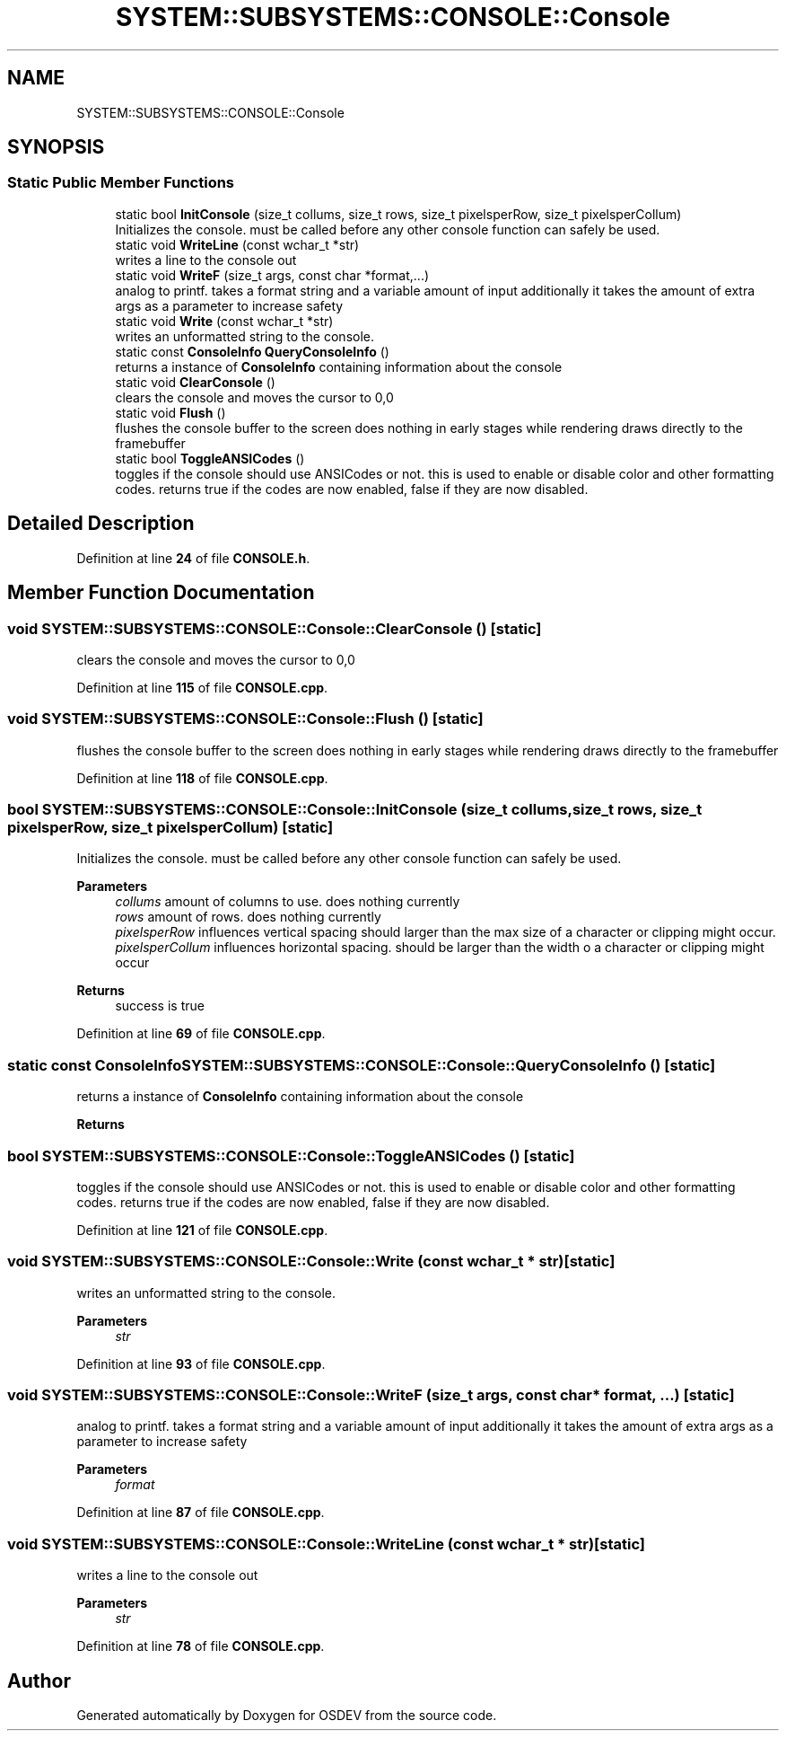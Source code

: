 .TH "SYSTEM::SUBSYSTEMS::CONSOLE::Console" 3 "Version 0.0.01" "OSDEV" \" -*- nroff -*-
.ad l
.nh
.SH NAME
SYSTEM::SUBSYSTEMS::CONSOLE::Console
.SH SYNOPSIS
.br
.PP
.SS "Static Public Member Functions"

.in +1c
.ti -1c
.RI "static bool \fBInitConsole\fP (size_t collums, size_t rows, size_t pixelsperRow, size_t pixelsperCollum)"
.br
.RI "Initializes the console\&. must be called before any other console function can safely be used\&. "
.ti -1c
.RI "static void \fBWriteLine\fP (const wchar_t *str)"
.br
.RI "writes a line to the console out "
.ti -1c
.RI "static void \fBWriteF\fP (size_t args, const char *format,\&.\&.\&.)"
.br
.RI "analog to printf\&. takes a format string and a variable amount of input additionally it takes the amount of extra args as a parameter to increase safety "
.ti -1c
.RI "static void \fBWrite\fP (const wchar_t *str)"
.br
.RI "writes an unformatted string to the console\&. "
.ti -1c
.RI "static const \fBConsoleInfo\fP \fBQueryConsoleInfo\fP ()"
.br
.RI "returns a instance of \fBConsoleInfo\fP containing information about the console "
.ti -1c
.RI "static void \fBClearConsole\fP ()"
.br
.RI "clears the console and moves the cursor to 0,0 "
.ti -1c
.RI "static void \fBFlush\fP ()"
.br
.RI "flushes the console buffer to the screen does nothing in early stages while rendering draws directly to the framebuffer "
.ti -1c
.RI "static bool \fBToggleANSICodes\fP ()"
.br
.RI "toggles if the console should use ANSICodes or not\&. this is used to enable or disable color and other formatting codes\&. returns true if the codes are now enabled, false if they are now disabled\&. "
.in -1c
.SH "Detailed Description"
.PP 
Definition at line \fB24\fP of file \fBCONSOLE\&.h\fP\&.
.SH "Member Function Documentation"
.PP 
.SS "void SYSTEM::SUBSYSTEMS::CONSOLE::Console::ClearConsole ()\fR [static]\fP"

.PP
clears the console and moves the cursor to 0,0 
.PP
Definition at line \fB115\fP of file \fBCONSOLE\&.cpp\fP\&.
.SS "void SYSTEM::SUBSYSTEMS::CONSOLE::Console::Flush ()\fR [static]\fP"

.PP
flushes the console buffer to the screen does nothing in early stages while rendering draws directly to the framebuffer 
.PP
Definition at line \fB118\fP of file \fBCONSOLE\&.cpp\fP\&.
.SS "bool SYSTEM::SUBSYSTEMS::CONSOLE::Console::InitConsole (size_t collums, size_t rows, size_t pixelsperRow, size_t pixelsperCollum)\fR [static]\fP"

.PP
Initializes the console\&. must be called before any other console function can safely be used\&. 
.PP
\fBParameters\fP
.RS 4
\fIcollums\fP amount of columns to use\&. does nothing currently
.br
\fIrows\fP amount of rows\&. does nothing currently
.br
\fIpixelsperRow\fP influences vertical spacing should larger than the max size of a character or clipping might occur\&.
.br
\fIpixelsperCollum\fP influences horizontal spacing\&. should be larger than the width o a character or clipping might occur
.RE
.PP
\fBReturns\fP
.RS 4
success is true
.RE
.PP

.PP
Definition at line \fB69\fP of file \fBCONSOLE\&.cpp\fP\&.
.SS "static const \fBConsoleInfo\fP SYSTEM::SUBSYSTEMS::CONSOLE::Console::QueryConsoleInfo ()\fR [static]\fP"

.PP
returns a instance of \fBConsoleInfo\fP containing information about the console 
.PP
\fBReturns\fP
.RS 4

.RE
.PP

.SS "bool SYSTEM::SUBSYSTEMS::CONSOLE::Console::ToggleANSICodes ()\fR [static]\fP"

.PP
toggles if the console should use ANSICodes or not\&. this is used to enable or disable color and other formatting codes\&. returns true if the codes are now enabled, false if they are now disabled\&. 
.PP
Definition at line \fB121\fP of file \fBCONSOLE\&.cpp\fP\&.
.SS "void SYSTEM::SUBSYSTEMS::CONSOLE::Console::Write (const wchar_t * str)\fR [static]\fP"

.PP
writes an unformatted string to the console\&. 
.PP
\fBParameters\fP
.RS 4
\fIstr\fP 
.RE
.PP

.PP
Definition at line \fB93\fP of file \fBCONSOLE\&.cpp\fP\&.
.SS "void SYSTEM::SUBSYSTEMS::CONSOLE::Console::WriteF (size_t args, const char * format,  \&.\&.\&.)\fR [static]\fP"

.PP
analog to printf\&. takes a format string and a variable amount of input additionally it takes the amount of extra args as a parameter to increase safety 
.PP
\fBParameters\fP
.RS 4
\fIformat\fP 
.RE
.PP

.PP
Definition at line \fB87\fP of file \fBCONSOLE\&.cpp\fP\&.
.SS "void SYSTEM::SUBSYSTEMS::CONSOLE::Console::WriteLine (const wchar_t * str)\fR [static]\fP"

.PP
writes a line to the console out 
.PP
\fBParameters\fP
.RS 4
\fIstr\fP 
.RE
.PP

.PP
Definition at line \fB78\fP of file \fBCONSOLE\&.cpp\fP\&.

.SH "Author"
.PP 
Generated automatically by Doxygen for OSDEV from the source code\&.
